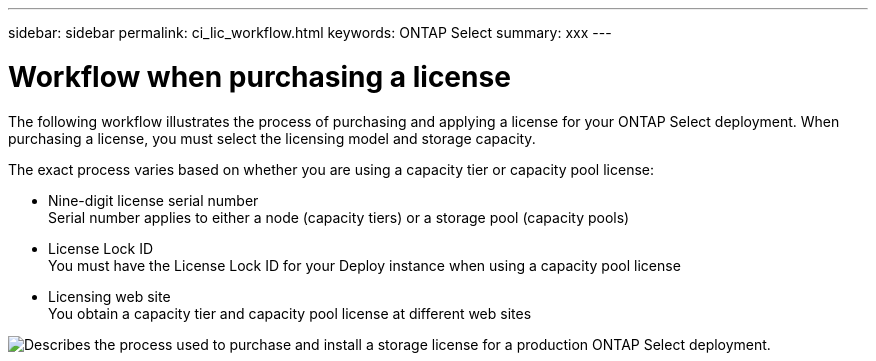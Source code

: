 ---
sidebar: sidebar
permalink: ci_lic_workflow.html
keywords: ONTAP Select
summary: xxx
---

= Workflow when purchasing a license
:hardbreaks:
:nofooter:
:icons: font
:linkattrs:
:imagesdir: ./media/

[.lead]
The following workflow illustrates the process of purchasing and applying a license for your ONTAP Select deployment. When purchasing a license, you must select the licensing model and storage capacity.

The exact process varies based on whether you are using a capacity tier or capacity pool license:

* Nine-digit license serial number
Serial number applies to either a node (capacity tiers) or a storage pool (capacity pools)
* License Lock ID
You must have the License Lock ID for your Deploy instance when using a capacity pool license
* Licensing web site
You obtain a capacity tier and capacity pool license at different web sites

image:purchased_license_workflow.png[Describes the process used to purchase and install a storage license for a production ONTAP Select deployment.]
